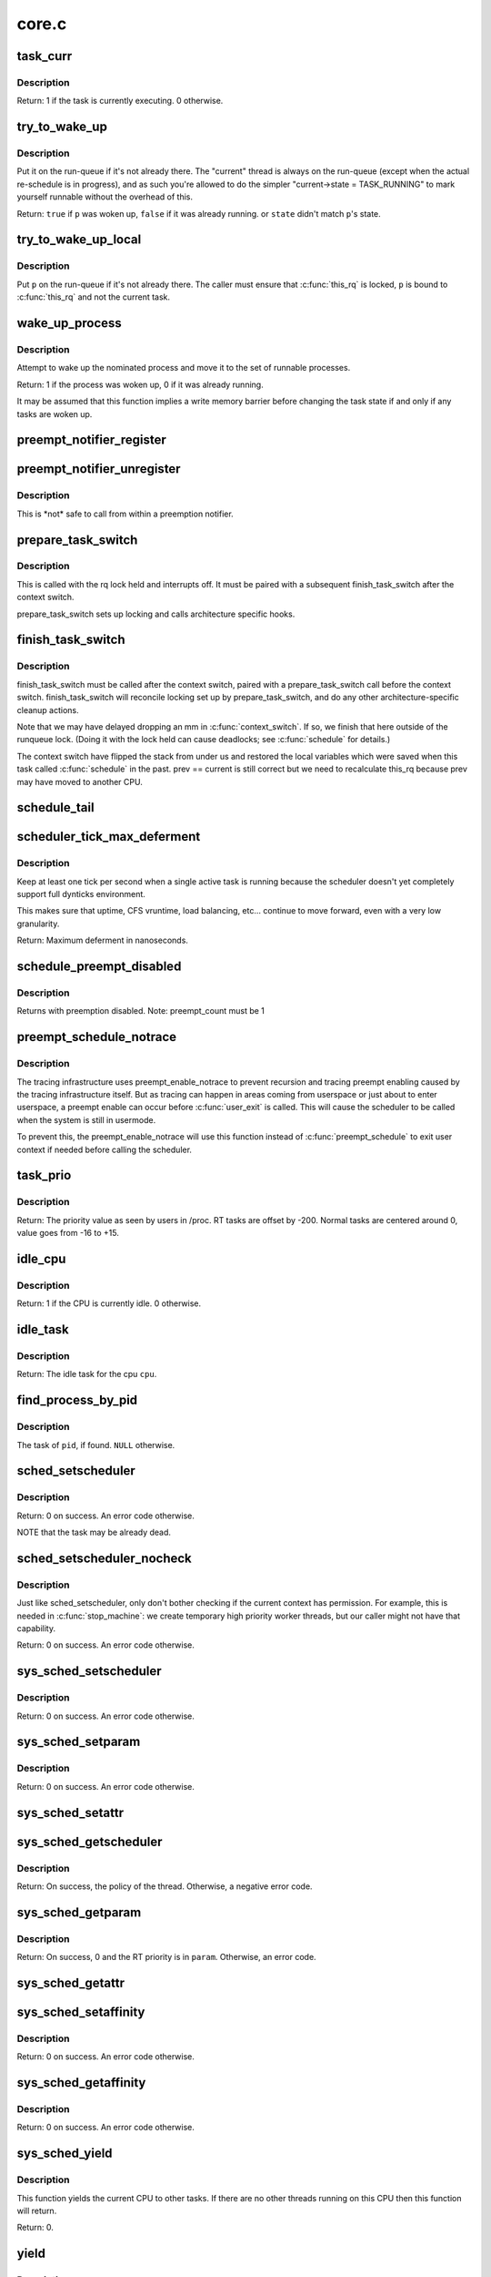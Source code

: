 .. -*- coding: utf-8; mode: rst -*-

======
core.c
======

.. _`task_curr`:

task_curr
=========

.. c:function:: int task_curr (const struct task_struct *p)

    is this task currently executing on a CPU?

    :param const struct task_struct \*p:
        the task in question.


.. _`task_curr.description`:

Description
-----------

Return: 1 if the task is currently executing. 0 otherwise.


.. _`try_to_wake_up`:

try_to_wake_up
==============

.. c:function:: int try_to_wake_up (struct task_struct *p, unsigned int state, int wake_flags)

    wake up a thread

    :param struct task_struct \*p:
        the thread to be awakened

    :param unsigned int state:
        the mask of task states that can be woken

    :param int wake_flags:
        wake modifier flags (WF_\*)


.. _`try_to_wake_up.description`:

Description
-----------

Put it on the run-queue if it's not already there. The "current"
thread is always on the run-queue (except when the actual
re-schedule is in progress), and as such you're allowed to do
the simpler "current->state = TASK_RUNNING" to mark yourself
runnable without the overhead of this.

Return: ``true`` if ``p`` was woken up, ``false`` if it was already running.
or ``state`` didn't match ``p``\ 's state.


.. _`try_to_wake_up_local`:

try_to_wake_up_local
====================

.. c:function:: void try_to_wake_up_local (struct task_struct *p)

    try to wake up a local task with rq lock held

    :param struct task_struct \*p:
        the thread to be awakened


.. _`try_to_wake_up_local.description`:

Description
-----------

Put ``p`` on the run-queue if it's not already there. The caller must
ensure that :c:func:`this_rq` is locked, ``p`` is bound to :c:func:`this_rq` and not
the current task.


.. _`wake_up_process`:

wake_up_process
===============

.. c:function:: int wake_up_process (struct task_struct *p)

    Wake up a specific process

    :param struct task_struct \*p:
        The process to be woken up.


.. _`wake_up_process.description`:

Description
-----------

Attempt to wake up the nominated process and move it to the set of runnable
processes.

Return: 1 if the process was woken up, 0 if it was already running.

It may be assumed that this function implies a write memory barrier before
changing the task state if and only if any tasks are woken up.


.. _`preempt_notifier_register`:

preempt_notifier_register
=========================

.. c:function:: void preempt_notifier_register (struct preempt_notifier *notifier)

    tell me when current is being preempted & rescheduled

    :param struct preempt_notifier \*notifier:
        notifier struct to register


.. _`preempt_notifier_unregister`:

preempt_notifier_unregister
===========================

.. c:function:: void preempt_notifier_unregister (struct preempt_notifier *notifier)

    no longer interested in preemption notifications

    :param struct preempt_notifier \*notifier:
        notifier struct to unregister


.. _`preempt_notifier_unregister.description`:

Description
-----------

This is \*not\* safe to call from within a preemption notifier.


.. _`prepare_task_switch`:

prepare_task_switch
===================

.. c:function:: void prepare_task_switch (struct rq *rq, struct task_struct *prev, struct task_struct *next)

    prepare to switch tasks

    :param struct rq \*rq:
        the runqueue preparing to switch

    :param struct task_struct \*prev:
        the current task that is being switched out

    :param struct task_struct \*next:
        the task we are going to switch to.


.. _`prepare_task_switch.description`:

Description
-----------

This is called with the rq lock held and interrupts off. It must
be paired with a subsequent finish_task_switch after the context
switch.

prepare_task_switch sets up locking and calls architecture specific
hooks.


.. _`finish_task_switch`:

finish_task_switch
==================

.. c:function:: struct rq *finish_task_switch (struct task_struct *prev)

    clean up after a task-switch

    :param struct task_struct \*prev:
        the thread we just switched away from.


.. _`finish_task_switch.description`:

Description
-----------

finish_task_switch must be called after the context switch, paired
with a prepare_task_switch call before the context switch.
finish_task_switch will reconcile locking set up by prepare_task_switch,
and do any other architecture-specific cleanup actions.

Note that we may have delayed dropping an mm in :c:func:`context_switch`. If
so, we finish that here outside of the runqueue lock. (Doing it
with the lock held can cause deadlocks; see :c:func:`schedule` for
details.)

The context switch have flipped the stack from under us and restored the
local variables which were saved when this task called :c:func:`schedule` in the
past. prev == current is still correct but we need to recalculate this_rq
because prev may have moved to another CPU.


.. _`schedule_tail`:

schedule_tail
=============

.. c:function:: __visible void schedule_tail (struct task_struct *prev)

    first thing a freshly forked thread must call.

    :param struct task_struct \*prev:
        the thread we just switched away from.


.. _`scheduler_tick_max_deferment`:

scheduler_tick_max_deferment
============================

.. c:function:: u64 scheduler_tick_max_deferment ( void)

    :param void:
        no arguments


.. _`scheduler_tick_max_deferment.description`:

Description
-----------


Keep at least one tick per second when a single
active task is running because the scheduler doesn't
yet completely support full dynticks environment.

This makes sure that uptime, CFS vruntime, load
balancing, etc... continue to move forward, even
with a very low granularity.

Return: Maximum deferment in nanoseconds.


.. _`schedule_preempt_disabled`:

schedule_preempt_disabled
=========================

.. c:function:: void __sched schedule_preempt_disabled ( void)

    called with preemption disabled

    :param void:
        no arguments


.. _`schedule_preempt_disabled.description`:

Description
-----------


Returns with preemption disabled. Note: preempt_count must be 1


.. _`preempt_schedule_notrace`:

preempt_schedule_notrace
========================

.. c:function:: __visible void __sched notrace preempt_schedule_notrace ( void)

    preempt_schedule called by tracing

    :param void:
        no arguments


.. _`preempt_schedule_notrace.description`:

Description
-----------


The tracing infrastructure uses preempt_enable_notrace to prevent
recursion and tracing preempt enabling caused by the tracing
infrastructure itself. But as tracing can happen in areas coming
from userspace or just about to enter userspace, a preempt enable
can occur before :c:func:`user_exit` is called. This will cause the scheduler
to be called when the system is still in usermode.

To prevent this, the preempt_enable_notrace will use this function
instead of :c:func:`preempt_schedule` to exit user context if needed before
calling the scheduler.


.. _`task_prio`:

task_prio
=========

.. c:function:: int task_prio (const struct task_struct *p)

    return the priority value of a given task.

    :param const struct task_struct \*p:
        the task in question.


.. _`task_prio.description`:

Description
-----------

Return: The priority value as seen by users in /proc.
RT tasks are offset by -200. Normal tasks are centered
around 0, value goes from -16 to +15.


.. _`idle_cpu`:

idle_cpu
========

.. c:function:: int idle_cpu (int cpu)

    is a given cpu idle currently?

    :param int cpu:
        the processor in question.


.. _`idle_cpu.description`:

Description
-----------

Return: 1 if the CPU is currently idle. 0 otherwise.


.. _`idle_task`:

idle_task
=========

.. c:function:: struct task_struct *idle_task (int cpu)

    return the idle task for a given cpu.

    :param int cpu:
        the processor in question.


.. _`idle_task.description`:

Description
-----------

Return: The idle task for the cpu ``cpu``\ .


.. _`find_process_by_pid`:

find_process_by_pid
===================

.. c:function:: struct task_struct *find_process_by_pid (pid_t pid)

    find a process with a matching PID value.

    :param pid_t pid:
        the pid in question.


.. _`find_process_by_pid.description`:

Description
-----------

The task of ``pid``\ , if found. ``NULL`` otherwise.


.. _`sched_setscheduler`:

sched_setscheduler
==================

.. c:function:: int sched_setscheduler (struct task_struct *p, int policy, const struct sched_param *param)

    change the scheduling policy and/or RT priority of a thread.

    :param struct task_struct \*p:
        the task in question.

    :param int policy:
        new policy.

    :param const struct sched_param \*param:
        structure containing the new RT priority.


.. _`sched_setscheduler.description`:

Description
-----------

Return: 0 on success. An error code otherwise.

NOTE that the task may be already dead.


.. _`sched_setscheduler_nocheck`:

sched_setscheduler_nocheck
==========================

.. c:function:: int sched_setscheduler_nocheck (struct task_struct *p, int policy, const struct sched_param *param)

    change the scheduling policy and/or RT priority of a thread from kernelspace.

    :param struct task_struct \*p:
        the task in question.

    :param int policy:
        new policy.

    :param const struct sched_param \*param:
        structure containing the new RT priority.


.. _`sched_setscheduler_nocheck.description`:

Description
-----------

Just like sched_setscheduler, only don't bother checking if the
current context has permission.  For example, this is needed in
:c:func:`stop_machine`: we create temporary high priority worker threads,
but our caller might not have that capability.

Return: 0 on success. An error code otherwise.


.. _`sys_sched_setscheduler`:

sys_sched_setscheduler
======================

.. c:function:: long sys_sched_setscheduler (pid_t pid, int policy, struct sched_param __user *param)

    set/change the scheduler policy and RT priority

    :param pid_t pid:
        the pid in question.

    :param int policy:
        new policy.

    :param struct sched_param __user \*param:
        structure containing the new RT priority.


.. _`sys_sched_setscheduler.description`:

Description
-----------

Return: 0 on success. An error code otherwise.


.. _`sys_sched_setparam`:

sys_sched_setparam
==================

.. c:function:: long sys_sched_setparam (pid_t pid, struct sched_param __user *param)

    set/change the RT priority of a thread

    :param pid_t pid:
        the pid in question.

    :param struct sched_param __user \*param:
        structure containing the new RT priority.


.. _`sys_sched_setparam.description`:

Description
-----------

Return: 0 on success. An error code otherwise.


.. _`sys_sched_setattr`:

sys_sched_setattr
=================

.. c:function:: long sys_sched_setattr (pid_t pid, struct sched_attr __user *uattr, unsigned int flags)

    same as above, but with extended sched_attr

    :param pid_t pid:
        the pid in question.

    :param struct sched_attr __user \*uattr:
        structure containing the extended parameters.

    :param unsigned int flags:
        for future extension.


.. _`sys_sched_getscheduler`:

sys_sched_getscheduler
======================

.. c:function:: long sys_sched_getscheduler (pid_t pid)

    get the policy (scheduling class) of a thread

    :param pid_t pid:
        the pid in question.


.. _`sys_sched_getscheduler.description`:

Description
-----------

Return: On success, the policy of the thread. Otherwise, a negative error
code.


.. _`sys_sched_getparam`:

sys_sched_getparam
==================

.. c:function:: long sys_sched_getparam (pid_t pid, struct sched_param __user *param)

    get the RT priority of a thread

    :param pid_t pid:
        the pid in question.

    :param struct sched_param __user \*param:
        structure containing the RT priority.


.. _`sys_sched_getparam.description`:

Description
-----------

Return: On success, 0 and the RT priority is in ``param``\ . Otherwise, an error
code.


.. _`sys_sched_getattr`:

sys_sched_getattr
=================

.. c:function:: long sys_sched_getattr (pid_t pid, struct sched_attr __user *uattr, unsigned int size, unsigned int flags)

    similar to sched_getparam, but with sched_attr

    :param pid_t pid:
        the pid in question.

    :param struct sched_attr __user \*uattr:
        structure containing the extended parameters.

    :param unsigned int size:
        sizeof(attr) for fwd/bwd comp.

    :param unsigned int flags:
        for future extension.


.. _`sys_sched_setaffinity`:

sys_sched_setaffinity
=====================

.. c:function:: long sys_sched_setaffinity (pid_t pid, unsigned int len, unsigned long __user *user_mask_ptr)

    set the cpu affinity of a process

    :param pid_t pid:
        pid of the process

    :param unsigned int len:
        length in bytes of the bitmask pointed to by user_mask_ptr

    :param unsigned long __user \*user_mask_ptr:
        user-space pointer to the new cpu mask


.. _`sys_sched_setaffinity.description`:

Description
-----------

Return: 0 on success. An error code otherwise.


.. _`sys_sched_getaffinity`:

sys_sched_getaffinity
=====================

.. c:function:: long sys_sched_getaffinity (pid_t pid, unsigned int len, unsigned long __user *user_mask_ptr)

    get the cpu affinity of a process

    :param pid_t pid:
        pid of the process

    :param unsigned int len:
        length in bytes of the bitmask pointed to by user_mask_ptr

    :param unsigned long __user \*user_mask_ptr:
        user-space pointer to hold the current cpu mask


.. _`sys_sched_getaffinity.description`:

Description
-----------

Return: 0 on success. An error code otherwise.


.. _`sys_sched_yield`:

sys_sched_yield
===============

.. c:function:: long sys_sched_yield ( void)

    yield the current processor to other threads.

    :param void:
        no arguments


.. _`sys_sched_yield.description`:

Description
-----------


This function yields the current CPU to other tasks. If there are no
other threads running on this CPU then this function will return.

Return: 0.


.. _`yield`:

yield
=====

.. c:function:: void __sched yield ( void)

    yield the current processor to other threads.

    :param void:
        no arguments


.. _`yield.description`:

Description
-----------


Do not ever use this function, there's a 99% chance you're doing it wrong.

The scheduler is at all times free to pick the calling task as the most
eligible task to run, if removing the :c:func:`yield` call from your code breaks
it, its already broken.

Typical broken usage is:

while (!event)
:c:func:`yield`;

where one assumes that :c:func:`yield` will let 'the other' process run that will
make event true. If the current task is a SCHED_FIFO task that will never
happen. Never use :c:func:`yield` as a progress guarantee!!

If you want to use :c:func:`yield` to wait for something, use :c:func:`wait_event`.
If you want to use :c:func:`yield` to be 'nice' for others, use :c:func:`cond_resched`.
If you still want to use :c:func:`yield`, do not!


.. _`yield_to`:

yield_to
========

.. c:function:: int __sched yield_to (struct task_struct *p, bool preempt)

    yield the current processor to another thread in your thread group, or accelerate that thread toward the processor it's on.

    :param struct task_struct \*p:
        target task

    :param bool preempt:
        whether task preemption is allowed or not


.. _`yield_to.description`:

Description
-----------

It's the caller's job to ensure that the target task struct
can't go away on us before we can do any checks.

Return::

        true (>0) if we indeed boosted the target task.
        false (0) if we failed to boost the target.
        -ESRCH if there's no task to yield to.


.. _`sys_sched_get_priority_max`:

sys_sched_get_priority_max
==========================

.. c:function:: long sys_sched_get_priority_max (int policy)

    return maximum RT priority.

    :param int policy:
        scheduling class.


.. _`sys_sched_get_priority_max.description`:

Description
-----------

Return: On success, this syscall returns the maximum
rt_priority that can be used by a given scheduling class.
On failure, a negative error code is returned.


.. _`sys_sched_get_priority_min`:

sys_sched_get_priority_min
==========================

.. c:function:: long sys_sched_get_priority_min (int policy)

    return minimum RT priority.

    :param int policy:
        scheduling class.


.. _`sys_sched_get_priority_min.description`:

Description
-----------

Return: On success, this syscall returns the minimum
rt_priority that can be used by a given scheduling class.
On failure, a negative error code is returned.


.. _`sys_sched_rr_get_interval`:

sys_sched_rr_get_interval
=========================

.. c:function:: long sys_sched_rr_get_interval (pid_t pid, struct timespec __user *interval)

    return the default timeslice of a process.

    :param pid_t pid:
        pid of the process.

    :param struct timespec __user \*interval:
        userspace pointer to the timeslice value.


.. _`sys_sched_rr_get_interval.description`:

Description
-----------

this syscall writes the default timeslice value of a given process
into the user-space timespec buffer. A value of '0' means infinity.

Return: On success, 0 and the timeslice is in ``interval``\ . Otherwise,
an error code.


.. _`init_idle`:

init_idle
=========

.. c:function:: void init_idle (struct task_struct *idle, int cpu)

    set up an idle thread for a given CPU

    :param struct task_struct \*idle:
        task in question

    :param int cpu:
        cpu the idle task belongs to


.. _`init_idle.description`:

Description
-----------

NOTE: this function does not set the idle thread's NEED_RESCHED
flag, to make booting more robust.


.. _`curr_task`:

curr_task
=========

.. c:function:: struct task_struct *curr_task (int cpu)

    return the current task for a given cpu.

    :param int cpu:
        the processor in question.


.. _`curr_task.description`:

Description
-----------

ONLY VALID WHEN THE WHOLE SYSTEM IS STOPPED!

Return: The current task for ``cpu``\ .


.. _`set_curr_task`:

set_curr_task
=============

.. c:function:: void set_curr_task (int cpu, struct task_struct *p)

    set the current task for a given cpu.

    :param int cpu:
        the processor in question.

    :param struct task_struct \*p:
        the task pointer to set.


.. _`set_curr_task.description`:

Description
-----------

Description: This function must only be used when non-maskable interrupts
are serviced on a separate stack. It allows the architecture to switch the
notion of the current task on a cpu in a non-blocking manner. This function
must be called with all CPU's synchronized, and interrupts disabled, the
and caller must save the original value of the current task (see
:c:func:`curr_task` above) and restore that value before reenabling interrupts and
re-starting the system.

ONLY VALID WHEN THE WHOLE SYSTEM IS STOPPED!

